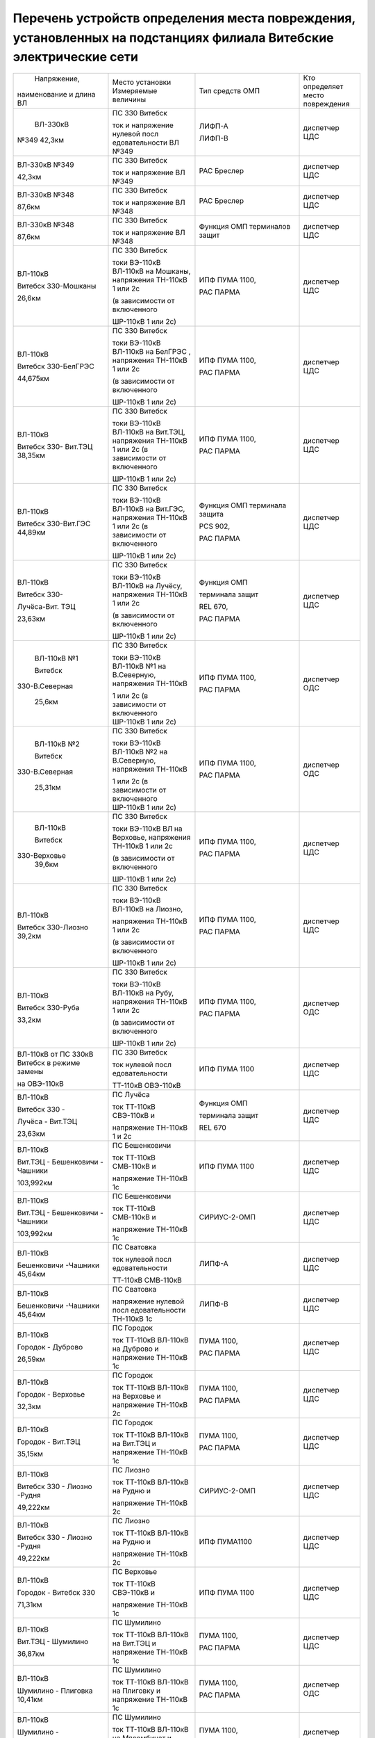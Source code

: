 Перечень устройств определения места повреждения, установленных на подстанциях филиала Витебские электрические сети
~~~~~~~~~~~~~~~~~~~~~~~~~~~~~~~~~~~~~~~~~~~~~~~~~~~~~~~~~~~~~~~~~~~~~~~~~~~~~~~~~~~~~~~~~~~~~~~~~~~~~~~~~~~~~~~~~~~

+---------------+--------------------+---------------+--------------+
|  Напряжение,  | Место установки    | Тип средств   | Кто          |
| наименование  | Измеряемые величины| ОМП           | определяет   |
| и длина ВЛ    |                    |               | место        |
|               |                    |               | повреждения  |
+---------------+--------------------+---------------+--------------+
|    ВЛ-330кВ   | ПС 330 Витебск     | ЛИФП-А        | диспетчер ЦДС|
|               |                    |               |              |
|               | ток и              | ЛИФП-В        |              |
| №349 42,3км   | напряжение         |               |              |
|               | нулевой            |               |              |
|               | посл               |               |              |
|               | едовательности     |               |              |
|               | ВЛ №349            |               |              |
+---------------+--------------------+---------------+--------------+
|    ВЛ-330кВ   | ПС 330 Витебск     | РАС Бреслер   | диспетчер ЦДС|
|    №349       |                    |               |              |
|               | ток и              |               |              |
|    42,3км     | напряжение ВЛ      |               |              |
|               | №349               |               |              |
+---------------+--------------------+---------------+--------------+
|    ВЛ-330кВ   | ПС 330 Витебск     | РАС Бреслер   |диспетчер ЦДС |
|    №348       |                    |               |              |
|               | ток и              |               |              |
|    87,6км     | напряжение ВЛ      |               |              |
|               | №348               |               |              |
+---------------+--------------------+---------------+--------------+
|    ВЛ-330кВ   | ПС 330 Витебск     | Функция ОМП   | диспетчер ЦДС|
|    №348       |                    | терминалов    |              |
|               | ток и              | защит         |              |
|    87,6км     | напряжение ВЛ      |               |              |
|               | №348               |               |              |
+---------------+--------------------+---------------+--------------+
|    ВЛ-110кВ   | ПС 330 Витебск     | ИПФ ПУМА 1100,| диспетчер ЦДС|
|               |                    |               |              |
|    Витебск    | токи ВЭ-110кВ      | РАС ПАРМА     |              |
|    330-Мошканы| ВЛ-110кВ на        |               |              |
|               | Мошканы,           |               |              |
|    26,6км     | напряжения         |               |              |
|               | ТН-110кВ 1 или     |               |              |
|               | 2с                 |               |              |
|               |                    |               |              |
|               | (в зависимости     |               |              |
|               | от включенного     |               |              |
|               |                    |               |              |
|               | ШР-110кВ 1 или     |               |              |
|               | 2с)                |               |              |
+---------------+--------------------+---------------+--------------+
|    ВЛ-110кВ   | ПС 330 Витебск     | ИПФ ПУМА 1100,| диспетчер ЦДС|
|               |                    |               |              |
|    Витебск    | токи ВЭ-110кВ      | РАС ПАРМА     |              |
|    330-БелГРЭС| ВЛ-110кВ на        |               |              |
|               | БелГРЭС ,          |               |              |
|    44,675км   | напряжения         |               |              |
|               | ТН-110кВ 1 или     |               |              |
|               | 2с                 |               |              |
|               |                    |               |              |
|               | (в зависимости     |               |              |
|               | от включенного     |               |              |
|               |                    |               |              |
|               | ШР-110кВ 1 или     |               |              |
|               | 2с)                |               |              |
+---------------+--------------------+---------------+--------------+
|    ВЛ-110кВ   | ПС 330 Витебск     | ИПФ ПУМА 1100,| диспетчер ЦДС|
|               |                    |               |              |
|    Витебск    | токи ВЭ-110кВ      | РАС ПАРМА     |              |
|    330-       | ВЛ-110кВ на        |               |              |
|    Вит.ТЭЦ    | Вит.ТЭЦ,           |               |              |
|    38,35км    | напряжения         |               |              |
|               | ТН-110кВ 1 или     |               |              |
|               | 2с (в              |               |              |
|               | зависимости от     |               |              |
|               | включенного        |               |              |
|               |                    |               |              |
|               | ШР-110кВ 1 или     |               |              |
|               | 2с)                |               |              |
+---------------+--------------------+---------------+--------------+
|    ВЛ-110кВ   | ПС 330 Витебск     | Функция ОМП   |диспетчер ЦДС |
|               |                    | терминала     |              |
|    Витебск    | токи ВЭ-110кВ      | защита        |              |
|    330-Вит.ГЭС| ВЛ-110кВ на        |               |              |
|    44,89км    | Вит.ГЭС,           | PCS 902,      |              |
|               | напряжения         |               |              |
|               | ТН-110кВ 1 или     | РАС ПАРМА     |              |
|               | 2с (в              |               |              |
|               | зависимости от     |               |              |
|               | включенного        |               |              |
|               |                    |               |              |
|               | ШР-110кВ 1 или     |               |              |
|               | 2с)                |               |              |
+---------------+--------------------+---------------+--------------+
|    ВЛ-110кВ   | ПС 330 Витебск     |    Функция ОМП|диспетчер ЦДС |
|               |                    |               |              |
|    Витебск    | токи ВЭ-110кВ      |    терминала  |              |
|    330-       | ВЛ-110кВ на        |    защит      |              |
|               | Лучёсу,            |               |              |
|    Лучёса-Вит.| напряжения         |    REL 670,   |              |
|    ТЭЦ        | ТН-110кВ 1 или     |               |              |
|               | 2с                 |    РАС ПАРМА  |              |
|    23,63км    |                    |               |              |
|               | (в зависимости     |               |              |
|               | от включенного     |               |              |
|               |                    |               |              |
|               | ШР-110кВ 1 или     |               |              |
|               | 2с)                |               |              |
+---------------+--------------------+---------------+--------------+
|    ВЛ-110кВ №1| ПС 330 Витебск     | ИПФ ПУМА 1100,| диспетчер ОДС|
|               |                    |               |              |
|    Витебск    | токи ВЭ-110кВ      | РАС ПАРМА     |              |
|               | ВЛ-110кВ №1 на     |               |              |
| 330-В.Северная| В.Северную,        |               |              |
|               | напряжения         |               |              |
|    25,6км     | ТН-110кВ           |               |              |
|               |                    |               |              |
|               | 1 или 2с (в        |               |              |
|               | зависимости от     |               |              |
|               | включенного        |               |              |
|               | ШР-110кВ 1 или     |               |              |
|               | 2с)                |               |              |
+---------------+--------------------+---------------+--------------+
|    ВЛ-110кВ №2| ПС 330 Витебск     | ИПФ ПУМА 1100,| диспетчер ОДС|
|               |                    |               |              |
|    Витебск    | токи ВЭ-110кВ      | РАС ПАРМА     |              |
|               | ВЛ-110кВ №2 на     |               |              |
| 330-В.Северная| В.Северную,        |               |              |
|               | напряжения         |               |              |
|    25,31км    | ТН-110кВ           |               |              |
|               |                    |               |              |
|               | 1 или 2с (в        |               |              |
|               | зависимости от     |               |              |
|               | включенного        |               |              |
|               | ШР-110кВ 1 или     |               |              |
|               | 2с)                |               |              |
+---------------+--------------------+---------------+--------------+
|    ВЛ-110кВ   | ПС 330 Витебск     | ИПФ ПУМА 1100,| диспетчер ЦДС|
|               |                    |               |              |
|    Витебск    | токи ВЭ-110кВ      | РАС ПАРМА     |              |
|               | ВЛ на              |               |              |
|   330-Верховье| Верховье,          |               |              |
|    39,6км     | напряжения         |               |              |
|               | ТН-110кВ 1 или     |               |              |
|               | 2с                 |               |              |
|               |                    |               |              |
|               | (в зависимости     |               |              |
|               | от включенного     |               |              |
|               |                    |               |              |
|               | ШР-110кВ 1 или     |               |              |
|               | 2с)                |               |              |
+---------------+--------------------+---------------+--------------+
|    ВЛ-110кВ   | ПС 330 Витебск     | ИПФ ПУМА 1100,|диспетчер ЦДС |
|               |                    |               |              |
|    Витебск    | токи ВЭ-110кВ      | РАС ПАРМА     |              |
|    330-Лиозно | ВЛ-110кВ на        |               |              |
|    39,2км     | Лиозно,            |               |              |
|               |                    |               |              |
|               | напряжения         |               |              |
|               | ТН-110кВ 1 или     |               |              |
|               | 2с                 |               |              |
|               |                    |               |              |
|               | (в зависимости     |               |              |
|               | от включенного     |               |              |
|               |                    |               |              |
|               | ШР-110кВ 1 или     |               |              |
|               | 2с)                |               |              |
+---------------+--------------------+---------------+--------------+
|    ВЛ-110кВ   | ПС 330 Витебск     | ИПФ ПУМА 1100,| диспетчер ОДС|
|               |                    |               |              |
|    Витебск    | токи ВЭ-110кВ      | РАС ПАРМА     |              |
|    330-Руба   | ВЛ-110кВ на        |               |              |
|               | Рубу,              |               |              |
|    33,2км     | напряжения         |               |              |
|               | ТН-110кВ 1 или     |               |              |
|               | 2с                 |               |              |
|               |                    |               |              |
|               | (в зависимости     |               |              |
|               | от включенного     |               |              |
|               |                    |               |              |
|               | ШР-110кВ 1 или     |               |              |
|               | 2с)                |               |              |
+---------------+--------------------+---------------+--------------+
|    ВЛ-110кВ от| ПС 330 Витебск     | ИПФ ПУМА 1100 | диспетчер ЦДС|
|    ПС 330кВ   |                    |               |              |
|    Витебск в  | ток нулевой        |               |              |
|    режиме     | посл               |               |              |
|    замены     | едовательности     |               |              |
|               |                    |               |              |
|    на         | ТТ-110кВ           |               |              |
|    ОВЭ-110кВ  | ОВЭ-110кВ          |               |              |
+---------------+--------------------+---------------+--------------+
|    ВЛ-110кВ   | ПС Лучёса          |    Функция ОМП| диспетчер ЦДС|
|               |                    |               |              |
|    Витебск 330| ток ТТ-110кВ       |    терминала  |              |
|    -          | СВЭ-110кВ и        |    защит      |              |
|               |                    |               |              |
|    Лучёса -   | напряжение         |    REL 670    |              |
|    Вит.ТЭЦ    | ТН-110кВ 1 и       |               |              |
|               | 2с                 |               |              |
|    23,63км    |                    |               |              |
+---------------+--------------------+---------------+--------------+
| ВЛ-110кВ      | ПС Бешенковичи     | ИПФ ПУМА 1100 | диспетчер ЦДС|
|               |                    |               |              |
| Вит.ТЭЦ -     | ток ТТ-110кВ       |               |              |
| Бешенковичи - | СМВ-110кВ и        |               |              |
| Чашники       |                    |               |              |
|               | напряжение         |               |              |
| 103,992км     | ТН-110кВ 1с        |               |              |
+---------------+--------------------+---------------+--------------+
| ВЛ-110кВ      | ПС Бешенковичи     | СИРИУС-2-ОМП  | диспетчер ЦДС|
|               |                    |               |              |
| Вит.ТЭЦ -     | ток ТТ-110кВ       |               |              |
| Бешенковичи - | СМВ-110кВ и        |               |              |
| Чашники       |                    |               |              |
|               | напряжение         |               |              |
| 103,992км     | ТН-110кВ 1с        |               |              |
+---------------+--------------------+---------------+--------------+
| ВЛ-110кВ      | ПС Сватовка        | ЛИПФ-А        |диспетчер ЦДС |
|               |                    |               |              |
| Бешенковичи   | ток нулевой        |               |              |
| -Чашники      | посл               |               |              |
| 45,64км       | едовательности     |               |              |
|               |                    |               |              |
|               | ТТ-110кВ           |               |              |
|               | СМВ-110кВ          |               |              |
+---------------+--------------------+---------------+--------------+
| ВЛ-110кВ      | ПС Сватовка        | ЛИПФ-В        |диспетчер ЦДС |
|               |                    |               |              |
| Бешенковичи   | напряжение         |               |              |
| -Чашники      | нулевой            |               |              |
| 45,64км       | посл               |               |              |
|               | едовательности     |               |              |
|               | ТН-110кВ 1с        |               |              |
+---------------+--------------------+---------------+--------------+
| ВЛ-110кВ      | ПС Городок         | ПУМА 1100,    | диспетчер ЦДС|
|               |                    |               |              |
| Городок -     | ток ТТ-110кВ       | РАС ПАРМА     |              |
| Дуброво       | ВЛ-110кВ на        |               |              |
|               | Дуброво и          |               |              |
| 26,59км       | напряжение         |               |              |
|               | ТН-110кВ 1с        |               |              |
+---------------+--------------------+---------------+--------------+
| ВЛ-110кВ      | ПС Городок         | ПУМА 1100,    |диспетчер ЦДС |
|               |                    |               |              |
| Городок -     | ток ТТ-110кВ       | РАС ПАРМА     |              |
| Верховье      | ВЛ-110кВ на        |               |              |
|               | Верховье и         |               |              |
| 32,3км        | напряжение         |               |              |
|               | ТН-110кВ 2с        |               |              |
+---------------+--------------------+---------------+--------------+
| ВЛ-110кВ      | ПС Городок         | ПУМА 1100,    |диспетчер ЦДС |
|               |                    |               |              |
| Городок -     | ток ТТ-110кВ       | РАС ПАРМА     |              |
| Вит.ТЭЦ       | ВЛ-110кВ на        |               |              |
|               | Вит.ТЭЦ и          |               |              |
| 35,15км       | напряжение         |               |              |
|               | ТН-110кВ 1с        |               |              |
+---------------+--------------------+---------------+--------------+
| ВЛ-110кВ      | ПС Лиозно          | СИРИУС-2-ОМП  | диспетчер ЦДС|
|               |                    |               |              |
| Витебск 330 - | ток ТТ-110кВ       |               |              |
| Лиозно -Рудня | ВЛ-110кВ на        |               |              |
|               | Рудню и            |               |              |
| 49,222км      |                    |               |              |
|               | напряжение         |               |              |
|               | ТН-110кВ 2с        |               |              |
+---------------+--------------------+---------------+--------------+
| ВЛ-110кВ      | ПС Лиозно          | ИПФ ПУМА1100  | диспетчер ЦДС|
|               |                    |               |              |
| Витебск 330 - | ток ТТ-110кВ       |               |              |
| Лиозно -Рудня | ВЛ-110кВ на        |               |              |
|               | Рудню и            |               |              |
| 49,222км      |                    |               |              |
|               | напряжение         |               |              |
|               | ТН-110кВ 2с        |               |              |
+---------------+--------------------+---------------+--------------+
|    ВЛ-110кВ   | ПС Верховье        |    ИПФ ПУМА   | диспетчер ЦДС|
|               |                    |    1100       |              |
|    Городок -  | ток ТТ-110кВ       |               |              |
|    Витебск 330| СВЭ-110кВ и        |               |              |
|               |                    |               |              |
|    71,31км    | напряжение         |               |              |
|               | ТН-110кВ 1с        |               |              |
+---------------+--------------------+---------------+--------------+
| ВЛ-110кВ      | ПС Шумилино        |    ПУМА 1100, | диспетчер ЦДС|
|               |                    |               |              |
| Вит.ТЭЦ -     | ток ТТ-110кВ       |    РАС ПАРМА  |              |
| Шумилино      | ВЛ-110кВ на        |               |              |
|               | Вит.ТЭЦ и          |               |              |
| 36,87км       | напряжение         |               |              |
|               | ТН-110кВ 1с        |               |              |
+---------------+--------------------+---------------+--------------+
| ВЛ-110кВ      | ПС Шумилино        |    ПУМА 1100, | диспетчер ОДС|
|               |                    |               |              |
| Шумилино -    | ток ТТ-110кВ       |    РАС ПАРМА  |              |
| Плиговка      | ВЛ-110кВ на        |               |              |
| 10,41км       | Плиговку и         |               |              |
|               | напряжение         |               |              |
|               | ТН-110кВ 1с        |               |              |
+---------------+--------------------+---------------+--------------+
| ВЛ-110кВ      | ПС Шумилино        |    ПУМА 1100, | диспетчер ЦДС|
|               |                    |               |              |
| Шумилино -    | ток ТТ-110кВ       |    РАС ПАРМА  |              |
| Мясокомбинат  | ВЛ-110кВ на        |               |              |
|               | Мясомбинат и       |               |              |
| 31,42км       | напряжение         |               |              |
|               | ТН-110кВ 2с        |               |              |
+---------------+--------------------+---------------+--------------+
| ВЛ-35кВ       | ПС Чепино          | ИМФ-1С        | диспетчер ОДС|
|               |                    |               |              |
| Чепино -      | ток ТТ-35кВ        |               |              |
| Городок       | ВЛ-35кВ на         |               |              |
|               | Городок и          |               |              |
| 32,464км      | напряжение         |               |              |
|               | ТН-35кВ            |               |              |
|               |                    |               |              |
|               | ВЛ-35кВ на         |               |              |
|               | Городок            |               |              |
+---------------+--------------------+---------------+--------------+
| ВЛ-35кВ       | ПС Бешенковичи     |    ТПФ ПУМА   | диспетчер ОДС|
|               |                    |    2300       |              |
| Бешенковичи - | ток ТТ-35кВ        |               |              |
| Шумилино      | МВ-35кВ Т-2 и      |               |              |
|               |                    |               |              |
| 31,57км       | напряжение с 35кВ  |               |              |
+---------------+--------------------+---------------+--------------+
| ВЛ-35кВ       | ПС Бешенковичи     |  ТПФ ПУМА     |диспетчер ОДС |
|               |                    |  2300         |              |
| Бешенковичи - | ток ТТ-35кВ        |               |              |
| Бочейково     | МВ-35кВ Т-2 и      |               |              |
|               | напряжение с 35кВ  |               |              |
| 22,4км        |                    |               |              |
+---------------+--------------------+---------------+--------------+
| ВЛ-35кВ       | ПС Городок         |    ИМФ-1С     | диспетчер ОДС|
|               |                    |               |              |
| Городок -     | ток ТТ-35кВ        |               |              |
| Прудок -      | ВЛ-35кВ на         |               |              |
| Бычиха 32,91км| Прудок             |               |              |
|               |                    |               |              |
|               | и напряжение       |               |              |
|               | ТН-35кВ 1с         |               |              |
+---------------+--------------------+---------------+--------------+
| ВЛ-35кВ       | ПС Городок         |    ИМФ-1С     | диспетчер ОДС|
|               |                    |               |              |
| Городок -     | ток ТТ-35кВ        |               |              |
| Селище -      | ВЛ-35кВ на         |               |              |
|               | Селище и           |               |              |
| Ключегорская -| напряжение         |               |              |
| Езерище       | ТН-35кВ 2с         |               |              |
|               |                    |               |              |
| 68,8км        |                    |               |              |
+---------------+--------------------+---------------+--------------+
| ВЛ-35кВ       | ПС Дуброво         |    ФПТ        |диспетчер ОДС |
|               |                    |               |              |
| Дуброво - Межа| ток обратной       |               |              |
|               | посл               |               |              |
| 15,2км        | едовательности     |               |              |
|               | через ТТ-35кВ      |               |              |
|               | МВ-35кВ            |               |              |
|               | ВЛ-35кВ на         |               |              |
|               | Межу               |               |              |
+---------------+--------------------+---------------+--------------+
| ВЛ-35кВ       | ПС Лиозно          |    Функция    | диспетчер ОДС|
|               |                    |    регистрации|              |
| Лиозно -      | ток ТТ-35кВ        |    тока КЗ    |              |
| Стасево       | ВЛ-35кВ на         |    терминала  |              |
|               | Стасево            |    защит      |              |
| 14,2км        |                    |               |              |
+---------------+--------------------+---------------+--------------+
| ВЛ-35кВ       | ПС Лиозно          |    Функция    |диспетчер ОДС |
|               |                    |    регистрации|              |
| Лиозно -      | ток через          |    тока КЗ    |              |
| Добромысли    | ТТ-35кВ            |    терминала  |              |
|               | ВЛ-35кВ на         |    защит      |              |
| 13,9км        | Добромысли         |               |              |
+---------------+--------------------+---------------+--------------+
| ВЛ-35кВ       | ПС Лиозно          |    Функция    | диспетчер ОДС|
|               |                    |    регистрации|              |
| Лиозно -      | ток ТТ-35кВ        |    тока КЗ    |              |
| Веляшковичи   | ВЛ-35кВ на         |    терминала  |              |
|               | Веляшковичи        |    защит      |              |
| 12,36км       |                    |               |              |
+---------------+--------------------+---------------+--------------+
| ВЛ-35кВ       | ПС Добромысли      |    ИМФ-1С     |диспетчер ОДС |
|               |                    |               |              |
| Добромысли -  | ток ТТ-35кВ        |               |              |
| Бабиновичи    | МВ-35кВ            |               |              |
|               | ВЛ-35кВ на         |               |              |
| 19,4км        | Бабиновичи и       |               |              |
|               |                    |               |              |
|               | напряжение         |               |              |
|               | ТН-35кВ 1с         |               |              |
|               | 35кВ               |               |              |
+---------------+--------------------+---------------+--------------+
| ВЛ-35кВ       | ПС Веляшковичи     |    Функция ОМП|диспетчер ОДС |
|               |                    |    терминала  |              |
| Веляшковичи - | ток ТТ-35кВ        |    защит      |              |
| Яновичи       | СМВ-35кВ и         |               |              |
|               |                    |               |              |
| 20,4км        | напряжение         |               |              |
|               | ТН-35кВ 2с         |               |              |
+---------------+--------------------+---------------+--------------+
| ВЛ-35кВ       | ПС Стасево         |    Функция ОМП|диспетчер ОДС |
|               |                    |    терминала  |              |
| Стасево -     | ток ТТ-35кВ        |    защит      |              |
| Аэропорт      | СМВ-35кВ и         |               |              |
|               |                    |               |              |
| 21,78км       | напряжение         |               |              |
|               | ТН-35кВ            |               |              |
+---------------+--------------------+---------------+--------------+
| ВЛ-35кВ       | ПС Руба            |    ТПФ ПУМА   | диспетчер ОДС|
|               |                    |    2300       |              |
| Руба - Сураж  | ток ТТ-35кВ        |               |              |
|               | МВ-35кВ Т-1 и      |               |              |
| 38,44км       | напряжение         |               |              |
|               | ТН-35кВ 1с         |               |              |
|               | 35кВ               |               |              |
+---------------+--------------------+---------------+--------------+
| ВЛ-35кВ       | ПС Руба            | ТПФ ПУМА 2300 | диспетчер ОДС|
|               | ток ТТ-35кВ        |               |              |
| Руба - Курино | МВ-35кВ Т-1 и      |               |              |
|               | напряжение         |               |              |
| 10,03км       | ТН-35кВ 1с 35кВ    |               |              |
+---------------+--------------------+---------------+--------------+
| ВЛ-35кВ       | ПС Новоселки       |    Функция ОМП|диспетчер ОДС |
|               |                    |    терминала  |              |
| Новоселки -   | ток ТТ-35кВ        |    защит      |              |
| Сураж         | МВ-35кВ            |               |              |
|               | ВЛ-35кВ на         |               |              |
| 19,7км        | Сураж и            |               |              |
|               | напряжение         |               |              |
|               | ТН-35кВ 2с         |               |              |
|               | 35кВ               |               |              |
+---------------+--------------------+---------------+--------------+
| ВЛ-35кВ       | ПС Новоселки       |    Функция ОМП| диспетчер ОДС|
|               |                    |    терминала  |              |
| Новоселки -   | ток ТТ-35кВ        |    защит      |              |
| Сураж         | СМВ-35кВ и         |               |              |
|               | напряжение         |               |              |
| 19,7км        | ТН-35кВ 2с         |               |              |
|               | 35кВ               |               |              |
+---------------+--------------------+---------------+--------------+
|    ВЛ-35кВ    | ПС Шумилино        |    Функция ОМП| диспетчер ОДС|
|               |                    |    терминала  |              |
|    Шумилино - | ток ТТ-35кВ        |    защит      |              |
|    Ловжа -    | ВВ-35кВ            |               |              |
|    Улла       | ВЛ-35кВ на         |               |              |
|               | Ловжу и            |               |              |
|    35,749км   | напряжение         |               |              |
|               | ТН-35кВ 2с         |               |              |
+---------------+--------------------+---------------+--------------+
|    ВЛ-35кВ    | ПС Шумилино        |    Функция ОМП| диспетчер ОДС|
|               |                    |    терминала  |              |
|    Шумилино - | ток ТТ-35кВ        |    защит      |              |
|    Бешенковичи| ВВ-35кВ            |               |              |
|               | ВЛ-35кВ на         |               |              |
|    31,67км    | Бешенковичи и      |               |              |
|               | напряжение         |               |              |
|               | ТН-35кВ 1с         |               |              |
+---------------+--------------------+---------------+--------------+
|    ВЛ-35кВ    | ПС Шумилино        |    Функция ОМП| диспетчер ОДС|
|               |                    |    терминала  |              |
|    Шумилино - | ток ТТ-35кВ        |    защит      |              |
|    Мишневичи -| ВВ-35кВ            |               |              |
|    Глушица    | ВЛ-35кВ на         |               |              |
|               | Глушицу и          |               |              |
|    32,53км    | напряжение         |               |              |
|               | ТН-35кВ 1с         |               |              |
+---------------+--------------------+---------------+--------------+
| отходящие     | ПС 330             |    ФПТ        | диспетчер РДС|
| линии         | Витебская          |               | ВСРЭС        |
|               |                    |               |              |
| 1с 10кВ       | ток обратной       |               |              |
|               | посл               |               |              |
|               | едовательности     |               |              |
|               | через ввод         |               |              |
|               | 10кВ на 1с         |               |              |
+---------------+--------------------+---------------+--------------+
| отходящие     | ПС 330             |    ФПТ        | диспетчер РДС|
| линии         | Витебская          |               | ВСРЭС        |
|               |                    |               |              |
| 2с 10кВ       | ток обратной       |               |              |
|               | посл               |               |              |
|               | едовательности     |               |              |
|               | через ввод         |               |              |
|               | 10кВ на 2с         |               |              |
+---------------+--------------------+---------------+--------------+
|    отходящие  | ПС КСМ             |    Функция    | диспетчер РДС|
|    линии      |                    |    регистрации| ВГРЭС        |
|               | ток ТТ-10кВ        |    тока КЗ    |              |
|    ВЛ-10кВ    | отходящих          |    терминалом |              |
|               | линий              |    защит      |              |
+---------------+--------------------+---------------+--------------+
|    отходящие  | ПС Суражская       |    Функция    | диспетчер РДС|
|    линии      |                    |    регистрации| ВГРЭС        |
|               | ток ТТ-10кВ        |    тока КЗ    |              |
|    ВЛ-10кВ    | отходящих          |    терминалом |              |
|               | линий              |    защит      |              |
+---------------+--------------------+---------------+--------------+
| отходящие     | ПС Бешенковичи     |    ФПТ        | диспетчер РДС|
| линии         |                    |               | БРЭС         |
|               | ток обратной       |               |              |
| 1, 2с 10кВ    | посл               |               |              |
|               | едовательности     |               |              |
|               |                    |               |              |
|               | ТТ-10кВ ввода      |               |              |
|               | 10кВ Т-2           |               |              |
+---------------+--------------------+---------------+--------------+
| отходящие     | ПС Бочейково       |ТПФ ПУМА 2300  | диспетчер РДС|
| линии         | ток ТТ-10кВ ввода  |               | БРЭС         |
|               | 10кВ Т-2 и         |               |              |
| 1, 2с 10кВ    | напряжение ТН-10кВ |               |              |
|               | 2с                 |               |              |
+---------------+--------------------+---------------+--------------+
| отходящие     | ПС Плисса          |    ФПТ        |диспетчер РДС |
| линии         |                    |               |БРЭС          |
|               | ток обратной       |               |              |
| 1с 10кВ       | посл               |               |              |
|               | едовательности     |               |              |
|               |                    |               |              |
|               | ТТ-10кВ ввода      |               |              |
|               | 10кВ Т-1           |               |              |
+---------------+--------------------+---------------+--------------+
| отходящие     | ПС Соржица         |    Функция ОМП| диспетчер РДС|
| линии         |                    |    терминала  | БРЭС         |
|               | ток ТТ-10кВ        |    защит      |              |
| 1с 10кВ       | ввода 10кВ Т-1     |               |              |
|               | и                  |               |              |
|               | напряжение         |               |              |
|               | ТН-10кВ 1с         |               |              |
|               | 10кВ               |               |              |
+---------------+--------------------+---------------+--------------+
| отходящие     | ПС Сватовка        |    ФПТ        |диспетчер РДС |
| линии         |                    |               |БРЭС          |
|               | ток обратной       |               |              |
| 1, 2с 10кВ    | посл               |               |              |
|               | едовательности     |               |              |
|               |                    |               |              |
|               | ТТ-10кВ ввода      |               |              |
|               | 10кВ Т-1           |               |              |
+---------------+--------------------+---------------+--------------+
| отходящие     | ПС Улла            |ТПФ ПУМА 2300  |диспетчер РДС |
| линии         | ток ТТ-10кВ ввода  |               |БРЭС          |
|               | 10кВ Т-1 и         |               |              |
| 1, 2с 10кВ    | напряжение ТН-10кВ |               |              |
|               | 1с                 |               |              |
+---------------+--------------------+---------------+--------------+
| отходящие     | ПС Аэропорт        |    Функция    | диспетчер РДС|
| линии         |                    |    фиксации   | ВСРЭС        |
|               | ток ТТ-10кВ        |    тока КЗ    |              |
| 1, 2с 10кВ    | отходящих          |    терминала  |              |
|               | линий              |    защит      |              |
+---------------+--------------------+---------------+--------------+
| отходящие     | ПС Дрюково         |    ФПТ        |диспетчер РДС |
| линии         |                    |               |ВСРЭС         |
|               | ток обратной       |               |              |
| 1с 10кВ       | посл               |               |              |
|               | едовательности     |               |              |
|               | ТТ-10кВ ввода      |               |              |
|               | 10кВ Т-1           |               |              |
+---------------+--------------------+---------------+--------------+
| отходящие     | ПС Замосточье      |    Функция ОМП| диспетчер РДС|
| линии         |                    |    терминала  | ВСРЭС        |
|               | ток ТТ-10кВ        |    защит      |              |
| 1с 10кВ       | ввода 10кВ Т-1     |               |              |
|               | и напряжение       |               |              |
|               | ТН-10кВ 1с         |               |              |
+---------------+--------------------+---------------+--------------+
| отходящие     | ПС Княжица         |    ФПТ        |диспетчер РДС |
| линии         |                    |               |ВСРЭС         |
|               | ток обратной       |               |              |
| 1, 2с 10кВ    | посл               |               |              |
|               | едовательности     |               |              |
|               |                    |               |              |
|               | ТТ-10кВ ввода      |               |              |
|               | 10кВ Т-2           |               |              |
+---------------+--------------------+---------------+--------------+
| отходящие     | ПС Старое Село     |    Функция ОМП|диспетчер РДС |
| линии         |                    |    терминала  |ВСРЭС         |
|               | ток ТТ-10кВ        |    защит      |              |
| 1, 2с 10кВ    | ввода 10кВ Т-2     |               |              |
|               | и напряжение       |               |              |
|               | ТН-10кВ 2с         |               |              |
+---------------+--------------------+---------------+--------------+
| отходящие     | ПС Хайсы           |    УОМЗ       |диспетчер РДС |
| линии         |                    |    на базе    |ВСРЭС         |
|               | ток ТТ-10кВ        |    терминала  |              |
| 1, 2с 10кВ    | ввода 10кВ Т-1     |    МР-300     |              |
+---------------+--------------------+---------------+--------------+
| отходящие     | ПС Бычиха          |    Функция ОМП| диспетчер РДС|
| линии         |                    |    терминала  | ГРЭС         |
|               | ток ТТ-10кВ        |    защит      |              |
| 1, 2с 10кВ    | ввода Т-1 и        |               |              |
|               |                    |               |              |
|               | напряжение         |               |              |
|               | ТН-10кВ 1с         |               |              |
+---------------+--------------------+---------------+--------------+
| отходящие     | ПС Городок         |    Функция    |диспетчер РДС |
| линии         |                    |    регистрации|ГРЭС          |
|               | ток ТТ-10кВ        |    тока КЗ    |              |
| 1-4с 10кВ     | отходящих          |    терминала  |              |
|               | линий 10кВ         |    защит      |              |
+---------------+--------------------+---------------+--------------+
| отходящие     | ПС Дуброво         |    ФПТ        |диспетчер РДС |
| линии         |                    |               |ГРЭС          |
|               | ток обратной       |               |              |
| 1, 2с 10кВ    | посл               |               |              |
|               | едовательности     |               |              |
|               |                    |               |              |
|               | ТТ-10кВ ввода      |               |              |
|               | 10кВ Т-1           |               |              |
+---------------+--------------------+---------------+--------------+
| отходящие     | ПС Езерище         |    Функция ОМП|диспетчер РДС |
| линии         |                    |    терминала  |ГРЭС          |
|               | ток ТТ-10кВ        |    защит      |              |
| 1, 2с 10кВ    | ввода 10кВ Т-2     |               |              |
|               | и напряжение       |               |              |
|               | ТН-10кВ 2с         |               |              |
+---------------+--------------------+---------------+--------------+
| отходящие     | ПС                 |    Функция ОМП| диспетчер РДС|
| линии         | Ключегорская       |    терминала  | ГРЭС         |
|               |                    |    защит      |              |
| 1, 2с 10кВ    | ток ТТ-10кВ        |               |              |
|               | ввода 10кВ Т-1     |               |              |
|               | и                  |               |              |
|               |                    |               |              |
|               | напряжение         |               |              |
|               | ТН-10кВ 1с         |               |              |
+---------------+--------------------+---------------+--------------+
| отходящие     | ПС Кабище          |    УОМЗ на    |диспетчер РДС |
| линии         |                    | базе          |ГРЭС          |
|               | ток                |микропроцессор |              |
| 1с 10кВ       |                    |ного терминала |              |
|               | ТТ-10кВ ввода      |               |              |
|               | 10кВ Т-1           |               |              |
+---------------+--------------------+---------------+--------------+
| отходящие     | ПС Кабище          | УОМЗ на базе  |диспетчер РДС |
| линии         | ток                |микропроцессор |ГРЭС          |
|               |                    |ного терминала |              |
| 2с 10кВ       |                    |               |              |
|               | ТТ-10кВ ввода      |               |              |
|               | 10кВ Т-2           |               |              |
+---------------+--------------------+---------------+--------------+
| отходящие     | ПС Межа            |функция ОМП    |диспетчер РДС |
| линии         | ток ТТ-10кВ Т-1    |терминала защит|ГРЭС          |
|               | и напряжение ТН-10 |               |              |
| 1с 10кВ       | кВ 1с              |               |              |
+---------------+--------------------+---------------+--------------+
| отходящие     | ПС Прудок          |    ФПТ        |диспетчер РДС |
| линии         |                    |               |ГРЭС          |
|               | ток обратной       |               |              |
| 1, 2с 10кВ    | посл               |               |              |
|               | едовательности     |               |              |
|               | ТТ-10кВ ввода      |               |              |
|               | 10кВ Т-1           |               |              |
+---------------+--------------------+---------------+--------------+
| отходящие     | ПС Селище          |    Функция ОМП|диспетчер РДС |
| линии         |                    |    терминала  |ГРЭС          |
|               | ток ТТ-10кВ        |    защит      |              |
| 1с 10кВ       | ввода 10кВ Т-1     |               |              |
|               | и                  |               |              |
|               | напряжение         |               |              |
|               | ТН-10кВ 1с         |               |              |
+---------------+--------------------+---------------+--------------+
| отходящие     | ПС Бабиновичи      |    Функция ОМП| диспетчер РДС|
| линии         |                    |    терминала  | ЛРЭС         |
|               | ток через ввод     |    защит      |              |
| 1, 2с 10кВ    | 10кВ Т-1 и         |               |              |
|               |                    |               |              |
|               | напряжение         |               |              |
|               | ТН-10кВ 1с         |               |              |
+---------------+--------------------+---------------+--------------+
| отходящие     | ПС Веляшковичи     |    Функция ОМП|диспетчер РДС |
| линии         |                    |    терминала  |ЛРЭС          |
|               | ток через ввод     |    защит      |              |
| 1с 10кВ       | 10кВ Т-1 и         |               |              |
|               | напряжение         |               |              |
|               | ТН-10кВ 1с         |               |              |
+---------------+--------------------+---------------+--------------+
| отходящие     | ПС Выдрея          |    Функция ОМП| диспетчер РДС|
| линии         |                    |    терминала  | ЛРЭС         |
|               | ток ТТ-10кВ        |    защит      |              |
| 1с 10кВ       | ввода 10кВ Т-1     |               |              |
|               | и                  |               |              |
|               |                    |               |              |
|               | напряжение         |               |              |
|               | ТН-10кВ 1с         |               |              |
+---------------+--------------------+---------------+--------------+
| отходящие     | ПС Добромысли      |    Функция ОМП| диспетчер РДС|
| линии         |                    |    терминала  | ЛРЭС         |
|               | ток ТТ-10кВ        |    защит      |              |
| 1, 2с 10кВ    | ввода 10кВ Т-1     |               |              |
|               | и                  |               |              |
|               | напряжение         |               |              |
|               | ТН-10кВ 1с         |               |              |
+---------------+--------------------+---------------+--------------+
| отходящие     | ПС Лиозно          |    Функция    |диспетчер РДС |
| линии         |                    |    фиксации   |ЛРЭС          |
|               | ток ТТ-10кВ        |    тока КЗ    |              |
| 1, 2с 10кВ    | отходящих          |    терминала  |              |
|               | линий              |    защит      |              |
+---------------+--------------------+---------------+--------------+
| отходящие     | ПС Стасево         |    Функция ОМП|диспетчер РДС |
| линии         |                    |    терминала  |ЛРЭС          |
|               | ток ТТ-10кВ        |    защит      |              |
| 1с 10кВ       | ввода 10кВ Т-1     |               |              |
|               | и                  |               |              |
|               |                    |               |              |
|               | напряжение         |               |              |
|               | ТН-10кВ 1с         |               |              |
+---------------+--------------------+---------------+--------------+
|    отходящие  | ПС Верховье        |    Функция    | диспетчер РДС|
|    линии      |                    |    регистрации| РРЭС         |
|               | ток ТТ-10кВ        |    тока КЗ    |              |
|    1, 2с 10кВ | отходящих          |    терминала  |              |
|               | линий              |    защит      |              |
+---------------+--------------------+---------------+--------------+
|    отходящие  | ПС Горяне          |    Функция ОМП|диспетчер РДС |
|    линии      |                    |    терминала  |РРЭС          |
|               | ток ТТ-10кВ        |    защит      |              |
|    1, 2с 10кВ | ввода 10кВ Т-1     |               |              |
|               | и                  |               |              |
|               |                    |               |              |
|               | напряжение         |               |              |
|               | ТН-10кВ 1с         |               |              |
+---------------+--------------------+---------------+--------------+
| отходящие     | ПС Новоселки,      |    Функция ОМП|диспетчер РДС |
| линии         |                    |    терминала  |РРЭС          |
|               | ток ТТ-10кВ        |    защит      |              |
| 1, 2с 10кВ    | ввода 10кВ Т-1     |               |              |
|               | и                  |               |              |
|               |                    |               |              |
|               | напряжение         |               |              |
|               | ТН-10кВ 1с         |               |              |
+---------------+--------------------+---------------+--------------+
| отходящие     | ПС Осётки          |    ТПФ ПУМА   |диспетчер РДС |
| линии         |                    |    2300       |РРЭС          |
|               | ток ТТ-10кВ        |               |              |
| 1, 2с 10кВ    | ввода 10кВ Т-1     |               |              |
|               | и напряжение       |               |              |
|               | ТН-10кВ 1с         |               |              |
+---------------+--------------------+---------------+--------------+
| отходящие     | ПС Руба            |    Функция    | диспетчер РДС|
| линии 10кВ    |                    |    регистрации| РРЭС         |
|               | ток ТТ-10кВ        |    тока КЗ    |              |
|               | отходящих          |    терминала  |              |
|               | линий              |    защит      |              |
+---------------+--------------------+---------------+--------------+
| отходящие     | ПС Сураж,          |    Функция ОМП|диспетчер РДС |
| линии         |                    |    терминала  |РРЭС          |
|               | ток ТТ-10кВ        |    защит      |              |
| 1, 2с 10кВ    | ввода 10кВ Т-2     |               |              |
|               | и                  |               |              |
|               | напряжение         |               |              |
|               | ТН-10кВ 2с         |               |              |
+---------------+--------------------+---------------+--------------+
| отходящие     | ПС Яновичи         |    Функция ОМП|диспетчер РДС |
| линии         |                    |    терминала  |РРЭС          |
|               | ток ТТ-10кВ        |    защит      |              |
| 1, 2с 10кВ    | ввода 10кВ Т-1     |               |              |
|               | и                  |               |              |
|               | напряжение         |               |              |
|               | ТН-10кВ 1с         |               |              |
+---------------+--------------------+---------------+--------------+
| отходящие     | ПС Любичи ток      |    ТПФ ПУМА   | диспетчер РДС|
| линии         | ТТ-10кВ ввода      |    2300       | ШРЭС         |
|               | 10кВ Т-1 и         |               |              |
| 1,2с 10кВ     |                    |               |              |
|               | напряжение         |               |              |
|               | ТН-10кВ 1с         |               |              |
+---------------+--------------------+---------------+--------------+
| отходящие     | ПС Ловжа ток       |    Функция ОМП| диспетчер РДС|
| линии         | ТТ-10кВ ввода      |    терминала  | ШРЭС         |
|               | 10кВ Т-1 и         |    защит      |              |
| 1с 10кВ       |                    |               |              |
|               | напряжение         |               |              |
|               | ТН-10кВ 1с         |               |              |
+---------------+--------------------+---------------+--------------+
| отходящие     | ПС Мишневичи       |    Функция ОМП| диспетчер РДС|
| линии         | ток ТТ-10кВ        |    терминала  | ШРЭС         |
|               | ввода 10кВ Т-2     |    защит      |              |
| 2с 10кВ       | и                  |               |              |
|               | напряжение         |               |              |
|               | ТН-10кВ 2с         |               |              |
+---------------+--------------------+---------------+--------------+
| отходящие     | ПС Глушица ток     |    Функция ОМП|диспетчер РДС |
| линии         | ТТ-10кВ ввода      |    терминала  |ШРЭС          |
|               | 10кВ Т-1 и         |    защит      |              |
| 1с 10кВ       | напряжение         |               |              |
|               | ТН-10кВ 1с         |               |              |
+---------------+--------------------+---------------+--------------+
| отходящие     | ПС Оболь ток       |    ТПФ ПУМА   |диспетчер РДС |
| линии         | ТТ-10кВ ввода      |    2300       |ШРЭС          |
|               | 10кВ Т-1 и         |               |              |
| 1с 10кВ       |                    |               |              |
|               | напряжение         |               |              |
|               | ТН-10кВ 1с         |               |              |
+---------------+--------------------+---------------+--------------+
| отходящие     | ПС Оболь ток       |    ТПФ ПУМА   |диспетчер РДС |
| линии         | ТТ-10кВ ввода      |    2300       |ШРЭС          |
|               | 10кВ Т-2 и         |               |              |
| 2с 10кВ       |                    |               |              |
|               | напряжение         |               |              |
|               | ТН-10кВ 2с         |               |              |
+---------------+--------------------+---------------+--------------+
